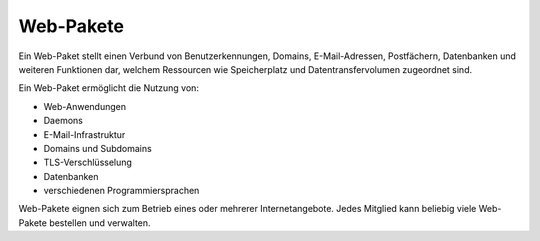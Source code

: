 ==========
Web-Pakete
==========
Ein Web-Paket stellt einen Verbund von Benutzerkennungen, Domains,
E-Mail-Adressen, Postfächern, Datenbanken und weiteren Funktionen dar,
welchem Ressourcen wie Speicherplatz und Datentransfervolumen zugeordnet sind.

Ein Web-Paket ermöglicht die Nutzung von:

* Web-Anwendungen
* Daemons
* E-Mail-Infrastruktur
* Domains und Subdomains
* TLS-Verschlüsselung
* Datenbanken
* verschiedenen Programmiersprachen

Web-Pakete eignen sich zum Betrieb eines oder mehrerer Internetangebote.
Jedes Mitglied kann beliebig viele Web-Pakete bestellen und verwalten.
